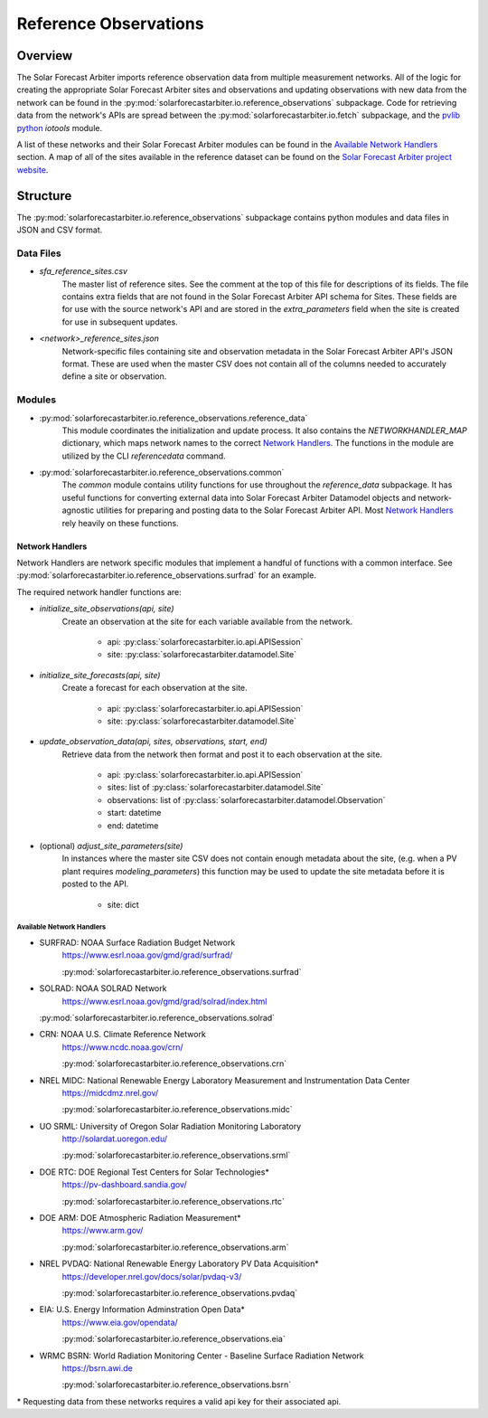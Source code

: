 .. curentmodule: solarforecastarbiter.io.reference_observations

######################
Reference Observations
######################

Overview
========

The Solar Forecast Arbiter imports reference observation data from multiple
measurement networks. All of the logic for creating the appropriate Solar
Forecast Arbiter sites and observations and updating observations with new data
from the network can be found in the
:py:mod:`solarforecastarbiter.io.reference_observations` subpackage. Code for
retrieving data from the network's APIs are spread between the
:py:mod:`solarforecastarbiter.io.fetch` subpackage, and the
`pvlib python <https://pvlib-python.readthedocs.io/en/stable/index.html>`_ *iotools*
module.

A list of these networks and their Solar Forecast Arbiter modules can be found
in the `Available Network Handlers`_ section. A map of all of the sites
available in the reference dataset can be found on the
`Solar Forecast Arbiter project website <https://solarforecastarbiter.org/referencedata/>`_.


Structure
=========
The :py:mod:`solarforecastarbiter.io.reference_observations` subpackage
contains python modules and data files in JSON and CSV format.

Data Files
----------
* `sfa_reference_sites.csv`
   The master list of reference sites. See the comment at the top of this file
   for descriptions of its fields. The file contains extra fields that are not
   found in the Solar Forecast Arbiter API schema for Sites. These fields are
   for use with the source network's API and are stored in the
   `extra_parameters` field when the site is created for use in subsequent
   updates.

* `<network>_reference_sites.json`
   Network-specific files containing site and observation metadata in the Solar
   Forecast Arbiter API's JSON format. These are used when the master CSV does
   not contain all of the columns needed to accurately define a site or
   observation.

Modules
-------
* :py:mod:`solarforecastarbiter.io.reference_observations.reference_data`
   This module coordinates the initialization and update process. It also
   contains the `NETWORKHANDLER_MAP` dictionary, which maps network names to
   the correct `Network Handlers`_. The functions in the module are utilized by
   the CLI `referencedata` command.

* :py:mod:`solarforecastarbiter.io.reference_observations.common`
   The `common` module contains utility functions for use throughout the
   `reference_data` subpackage. It has useful functions for converting
   external data into Solar Forecast Arbiter Datamodel objects and
   network-agnostic utilities for preparing and posting data to the Solar
   Forecast Arbiter API. Most `Network Handlers`_ rely heavily on these
   functions.

Network Handlers
****************
Network Handlers are network specific modules that implement a handful of
functions with a common interface. See
:py:mod:`solarforecastarbiter.io.reference_observations.surfrad` for an
example.

The required network handler functions are:

* `initialize_site_observations(api, site)`
   Create an observation at the site for each variable available from the
   network.

      * api: :py:class:`solarforecastarbiter.io.api.APISession`
      * site: :py:class:`solarforecastarbiter.datamodel.Site`


* `initialize_site_forecasts(api, site)`
   Create a forecast for each observation at the site.

      * api: :py:class:`solarforecastarbiter.io.api.APISession`
      * site: :py:class:`solarforecastarbiter.datamodel.Site`


* `update_observation_data(api, sites, observations, start, end)`
   Retrieve data from the network then format and post it to each observation
   at the site.

      * api: :py:class:`solarforecastarbiter.io.api.APISession`
      * sites: list of :py:class:`solarforecastarbiter.datamodel.Site`
      * observations: list of :py:class:`solarforecastarbiter.datamodel.Observation`
      * start: datetime
      * end: datetime


* (optional) `adjust_site_parameters(site)`
   In instances where the master site CSV does not contain enough metadata about
   the site, (e.g. when a PV plant requires `modeling_parameters`) this function
   may be used to update the site metadata before it is posted to the API.

      * site: dict


Available Network Handlers
^^^^^^^^^^^^^^^^^^^^^^^^^^
* SURFRAD: NOAA Surface Radiation Budget Network
   https://www.esrl.noaa.gov/gmd/grad/surfrad/

   :py:mod:`solarforecastarbiter.io.reference_observations.surfrad`

* SOLRAD: NOAA SOLRAD Network
   https://www.esrl.noaa.gov/gmd/grad/solrad/index.html

  :py:mod:`solarforecastarbiter.io.reference_observations.solrad`

* CRN: NOAA U.S. Climate Reference Network
   https://www.ncdc.noaa.gov/crn/

   :py:mod:`solarforecastarbiter.io.reference_observations.crn`

* NREL MIDC: National Renewable Energy Laboratory Measurement and Instrumentation Data Center
   https://midcdmz.nrel.gov/

   :py:mod:`solarforecastarbiter.io.reference_observations.midc`

* UO SRML: University of Oregon Solar Radiation Monitoring Laboratory
   http://solardat.uoregon.edu/

   :py:mod:`solarforecastarbiter.io.reference_observations.srml`

* DOE RTC: DOE Regional Test Centers for Solar Technologies\*
   https://pv-dashboard.sandia.gov/

   :py:mod:`solarforecastarbiter.io.reference_observations.rtc`

* DOE ARM: DOE Atmospheric Radiation Measurement\*
   https://www.arm.gov/

   :py:mod:`solarforecastarbiter.io.reference_observations.arm`

* NREL PVDAQ: National Renewable Energy Laboratory PV Data Acquisition\*
   https://developer.nrel.gov/docs/solar/pvdaq-v3/

   :py:mod:`solarforecastarbiter.io.reference_observations.pvdaq`

* EIA: U.S. Energy Information Adminstration Open Data\*
   https://www.eia.gov/opendata/

   :py:mod:`solarforecastarbiter.io.reference_observations.eia`

* WRMC BSRN: World Radiation Monitoring Center - Baseline Surface Radiation Network
   https://bsrn.awi.de

   :py:mod:`solarforecastarbiter.io.reference_observations.bsrn`


\* Requesting data from these networks requires a valid api key for their
associated api.
